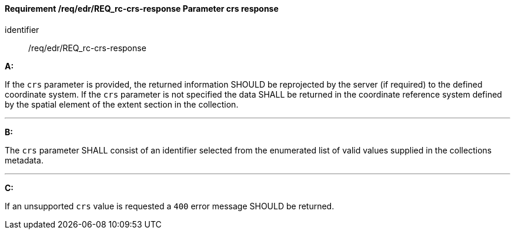 [[req_edr_crs-response]]
==== *Requirement /req/edr/REQ_rc-crs-response* Parameter crs response

[requirement]
====
[%metadata]
identifier:: /req/edr/REQ_rc-crs-response

*A:*

If the `crs` parameter is provided, the returned information SHOULD be reprojected by the server (if required) to the defined coordinate system.  If the `crs` parameter is not specified the data SHALL be returned in the coordinate reference system defined by the spatial element of the extent section in the collection.

---
*B:*

The `crs` parameter SHALL consist of an identifier selected from the enumerated list of valid values supplied in the collections metadata.

---
*C:*

If an unsupported `crs` value is requested a `400` error message SHOULD be returned.

====
